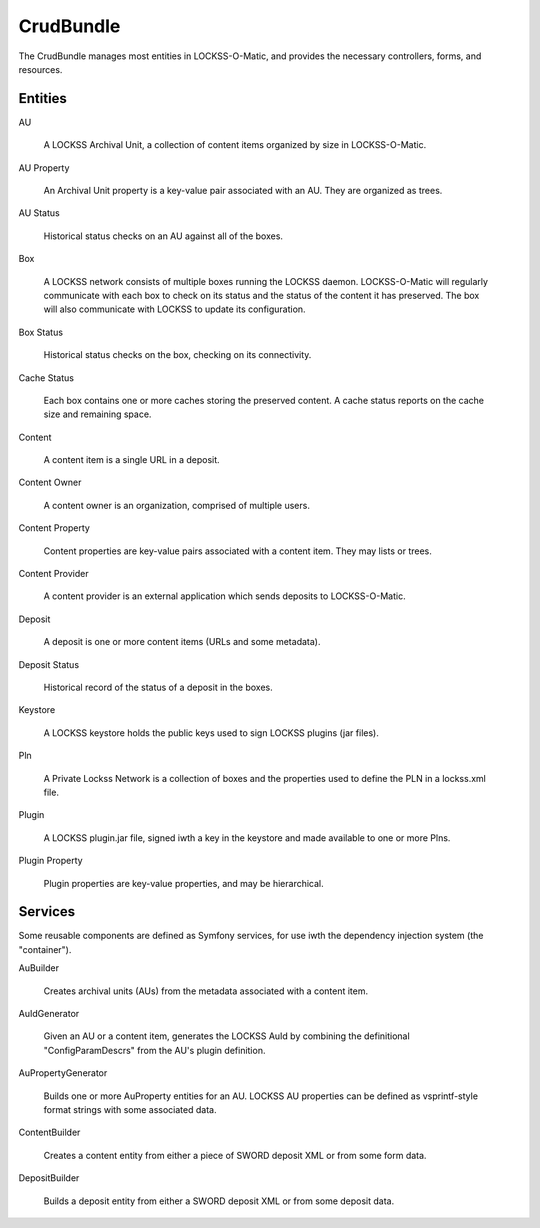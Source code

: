 .. _crudbundle-label:

CrudBundle
==========

The CrudBundle manages most entities in LOCKSS-O-Matic, and provides
the necessary controllers, forms, and resources.

Entities
--------

AU

  A LOCKSS Archival Unit, a collection of content items organized by
  size in LOCKSS-O-Matic.

AU Property

  An Archival Unit property is a key-value pair associated with an
  AU. They are organized as trees.

AU Status

  Historical status checks on an AU against all of the boxes.

Box

  A LOCKSS network consists of multiple boxes running the LOCKSS
  daemon. LOCKSS-O-Matic will regularly communicate with each box to
  check on its status and the status of the content it has
  preserved. The box will also communicate with LOCKSS to update its
  configuration.

.. todo::

    Document how to add a new box to the network, and how to force LOCKSSOMatic
    to check the status of all deposits afterward. 

Box Status

  Historical status checks on the box, checking on its connectivity.

Cache Status

  Each box contains one or more caches storing the preserved
  content. A cache status reports on the cache size and remaining
  space.

Content

  A content item is a single URL in a deposit.

Content Owner

  A content owner is an organization, comprised of multiple users.

Content Property

  Content properties are key-value pairs associated with a content
  item. They may lists or trees.

Content Provider

  A content provider is an external application which sends deposits
  to LOCKSS-O-Matic.

Deposit

  A deposit is one or more content items (URLs and some metadata).

Deposit Status

  Historical record of the status of a deposit in the boxes.

Keystore

  A LOCKSS keystore holds the public keys used to sign LOCKSS plugins
  (jar files).

Pln

  A Private Lockss Network is a collection of boxes and the properties
  used to define the PLN in a lockss.xml file.

Plugin

  A LOCKSS plugin.jar file, signed iwth a key in the keystore and made
  available to one or more Plns.

Plugin Property

  Plugin properties are key-value properties, and may be
  hierarchical.

Services
--------

Some reusable components are defined as Symfony services, for use iwth
the dependency injection system (the "container").

AuBuilder

  Creates archival units (AUs) from the metadata associated with a
  content item.

AuIdGenerator

  Given an AU or a content item, generates the LOCKSS AuId by
  combining the definitional "ConfigParamDescrs" from the AU's plugin
  definition.

AuPropertyGenerator

  Builds one or more AuProperty entities for an AU. LOCKSS AU
  properties can be defined as vsprintf-style format strings with some
  associated data.

ContentBuilder

  Creates a content entity from either a piece of SWORD deposit XML or
  from some form data.

DepositBuilder

  Builds a deposit entity from either a SWORD deposit XML or from some
  deposit data.
